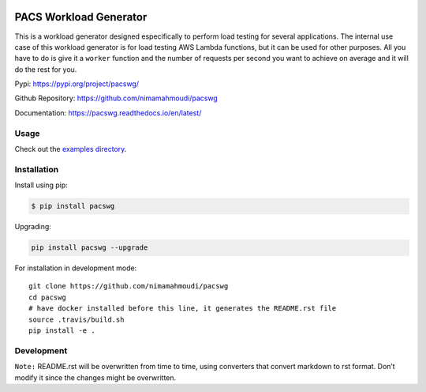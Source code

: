 |PyPI| |PyPI - Status| |Travis (.com)| |Libraries.io dependency status
for latest release| |GitHub|

PACS Workload Generator
=======================

This is a workload generator designed especifically to perform load
testing for several applications. The internal use case of this workload
generator is for load testing AWS Lambda functions, but it can be used
for other purposes. All you have to do is give it a ``worker`` function
and the number of requests per second you want to achieve on average and
it will do the rest for you.

Pypi: https://pypi.org/project/pacswg/

Github Repository: https://github.com/nimamahmoudi/pacswg

Documentation: https://pacswg.readthedocs.io/en/latest/

Usage
-----

Check out the `examples directory <./examples/>`__.

Installation
------------

Install using pip:

.. code:: bash

   $ pip install pacswg

Upgrading:

.. code:: bash

   pip install pacswg --upgrade

For installation in development mode:

::

   git clone https://github.com/nimamahmoudi/pacswg
   cd pacswg
   # have docker installed before this line, it generates the README.rst file
   source .travis/build.sh
   pip install -e .

Development
-----------

``Note:`` README.rst will be overwritten from time to time, using
converters that convert markdown to rst format. Don’t modify it since
the changes might be overwritten.

.. |PyPI| image:: https://img.shields.io/pypi/v/pacswg.svg
.. |PyPI - Status| image:: https://img.shields.io/pypi/status/pacswg.svg
.. |Travis (.com)| image:: https://img.shields.io/travis/com/nimamahmoudi/pacswg.svg
.. |Libraries.io dependency status for latest release| image:: https://img.shields.io/librariesio/release/pypi/pacswg.svg
.. |GitHub| image:: https://img.shields.io/github/license/nimamahmoudi/pacswg.svg

